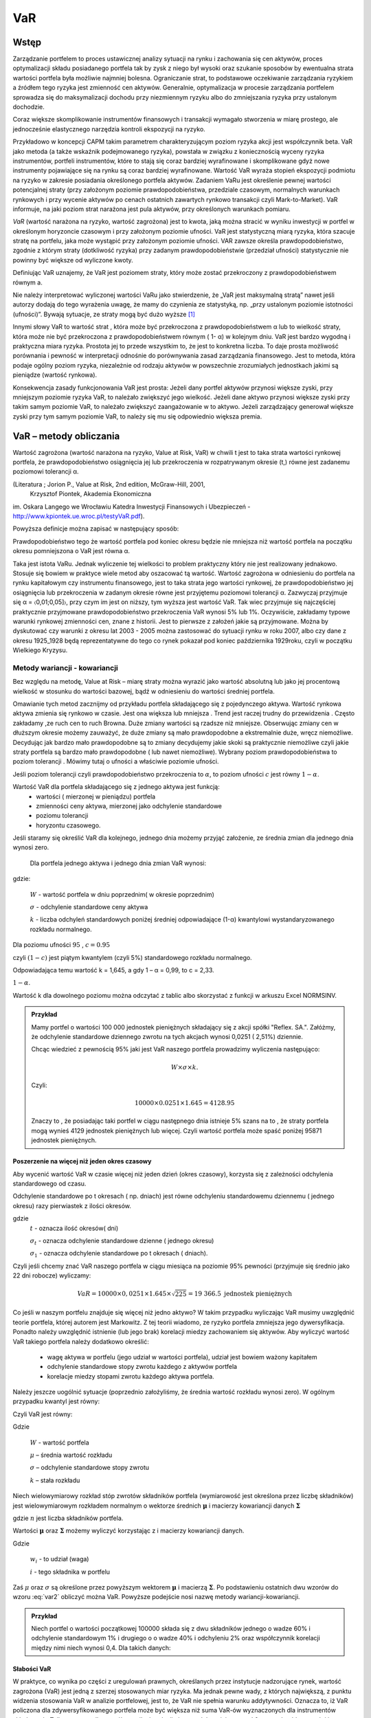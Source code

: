 ﻿VaR
---

Wstęp
=====

Zarządzanie portfelem to proces ustawicznej analizy sytuacji na rynku
i zachowania się cen aktywów, proces optymalizacji składu posiadanego
portfela tak by zysk z niego był wysoki oraz szukanie sposobów by
ewentualna strata wartości portfela była możliwie najmniej
bolesna. Ograniczanie strat, to podstawowe oczekiwanie zarządzania
ryzykiem a źródłem tego ryzyka jest zmienność cen aktywów. Generalnie,
optymalizacja w procesie zarządzania portfelem sprowadza się do
maksymalizacji dochodu przy niezmiennym ryzyku albo do zmniejszania
ryzyka przy ustalonym dochodzie.

Coraz większe skomplikowanie instrumentów finansowych i transakcji
wymagało stworzenia w miarę prostego, ale jednocześnie elastycznego
narzędzia kontroli ekspozycji na ryzyko.

Przykładowo w koncepcji CAPM takim parametrem charakteryzującym poziom
ryzyka akcji jest współczynnik beta. VaR jako metoda (a także wskaźnik
podejmowanego ryzyka), powstała w związku z koniecznością wyceny
ryzyka instrumentów, portfeli instrumentów, które to stają się coraz
bardziej wyrafinowane i skomplikowane gdyż nowe instrumenty
pojawiające się na rynku są coraz bardziej wyrafinowane. Wartość VaR
wyraża stopień ekspozycji podmiotu na ryzyko w zakresie posiadania
określonego portfela aktywów. Zadaniem VaRu jest określenie pewnej
wartości potencjalnej straty (przy założonym poziomie
prawdopodobieństwa, przedziale czasowym, normalnych warunkach
rynkowych i przy wycenie aktywów po cenach ostatnich zawartych rynkowo
transakcji czyli Mark-to-Market).  VaR informuje, na jaki poziom strat
narażona jest pula aktywów, przy określonych warunkach pomiaru.

*VaR* (wartość narażona na ryzyko, wartość zagrożona) jest to kwota,
jaką można stracić w wyniku inwestycji w portfel w określonym
horyzoncie czasowym i przy założonym poziomie ufności. VaR jest
statystyczną miarą ryzyka, która szacuje stratę na portfelu, jaka może
wystąpić przy założonym poziomie ufności. VAR zawsze określa
prawdopodobieństwo, zgodnie z którym straty (dotkliwość ryzyka) przy
zadanym prawdopodobieństwie (przedział ufności) statystycznie nie
powinny być większe od wyliczone kwoty.

Definiując VaR uznajemy, że VaR jest poziomem straty, który może
zostać przekroczony z prawdopodobieństwem równym a.

Nie należy interpretować wyliczonej wartości VaRu jako stwierdzenie,
że „VaR jest maksymalną stratą” nawet jeśli autorzy dodają do tego
wyrażenia uwagę, że mamy do czynienia ze statystyką, np. „przy
ustalonym poziomie istotności (ufności)”.  Bywają sytuacje, ze straty
mogą być dużo wyższe [#f1]_

Innymi słowy VaR to wartość strat , która może być przekroczona z
prawdopodobieństwem α lub to wielkość straty, która może nie być
przekroczona z prawdopodobieństwem równym ( 1- α) w kolejnym dniu.
VaR jest bardzo wygodną i praktyczna miara ryzyka. Prostota jej to
przede wszystkim to, że jest to konkretna liczba. To daje prosta
możliwość porównania i pewność w interpretacji odnośnie do
porównywania zasad zarządzania finansowego. Jest to metoda, która
podaje ogólny poziom ryzyka, niezależnie od rodzaju aktywów w
powszechnie zrozumiałych jednostkach jakimi są pieniądze (wartość
rynkowa).

Konsekwencja zasady funkcjonowania VaR jest prosta: Jeżeli dany
portfel aktywów przynosi większe zyski, przy mniejszym poziomie ryzyka
VaR, to należało zwiększyć jego wielkość. Jeżeli dane aktywo przynosi
większe zyski przy takim samym poziomie VaR, to należało zwiększyć
zaangażowanie w to aktywo. Jeżeli zarządzający generował większe zyski
przy tym samym poziomie VaR, to należy się mu się odpowiednio większa
premia. 


VaR – metody obliczania
=======================

Wartość zagrożona (wartość narażona na ryzyko, Value at Risk, VaR)
w chwili t jest to taka strata wartości rynkowej portfela, że prawdopodobieństwo osiągnięcia jej lub przekroczenia w rozpatrywanym okresie (t,) równe jest zadanemu poziomowi tolerancji α.

(Literatura ; Jorion P., Value at Risk,  2nd edition, McGraw-Hill, 2001,
 Krzysztof Piontek, Akademia Ekonomiczna
im. Oskara Langego we Wrocławiu Katedra Inwestycji Finansowych i Ubezpieczeń - http://www.kpiontek.ue.wroc.pl/testyVaR.pdf).

Powyższa definicje można zapisać w następujący sposób:

Prawdopodobieństwo tego że  wartość portfela pod koniec  okresu będzie  nie mniejsza niż wartość portfela na początku okresu  pomniejszona o VaR jest równa α.

Taka jest istota VaRu. Jednak wyliczenie tej wielkości to problem praktyczny który nie jest realizowany jednakowo. Stosuje się bowiem w praktyce wiele  metod aby oszacować tą wartość. 
Wartość zagrożona w odniesieniu do portfela na rynku kapitałowym czy instrumentu finansowego, jest to taka strata jego wartości rynkowej, że prawdopodobieństwo jej osiągnięcia lub przekroczenia w zadanym okresie równe jest przyjętemu poziomowi tolerancji α. Zazwyczaj przyjmuje się α = 〈0,01;0,05]〉, przy czym im jest on niższy, tym wyższa jest wartość VaR. Tak wiec przyjmuje się najczęściej praktycznie przyjmowane prawdopodobieństwo przekroczenia VaR wynosi 5% lub 1%. Oczywiście, zakładamy  typowe warunki  rynkowej zmienności cen, znane z historii. Jest to pierwsze z założeń jakie są przyjmowane. Można by dyskutować czy warunki z okresu lat 2003 -  2005 można zastosować do sytuacji rynku w roku 2007, albo czy dane z okresu 1925_1928 będą reprezentatywne do tego co rynek pokazał pod koniec października 1929roku,  czyli w początku Wielkiego Kryzysu.


Metody wariancji -  kowariancji
+++++++++++++++++++++++++++++++

Bez względu na metodę, Value at Risk – miarę straty można wyrazić jako
wartość absolutną lub jako jej procentową wielkość w stosunku do
wartości bazowej, bądź w odniesieniu do wartości średniej portfela.


Omawianie tych metod zacznijmy od przykładu portfela składającego się
z pojedynczego aktywa.  Wartość rynkowa aktywa zmienia się rynkowo w
czasie.  Jest ona większa lub mniejsza . Trend jest raczej trudny do
przewidzenia . Często zakładamy ,ze ruch cen to ruch Browna.  Duże
zmiany wartości są rzadsze niż mniejsze.  Obserwując zmiany cen w
dłuższym okresie możemy zauważyć, że duże zmiany są mało prawdopodobne
a ekstremalnie duże, wręcz niemożliwe. Decydując jak bardzo mało
prawdopodobne są to zmiany decydujemy jakie skoki są praktycznie
niemożliwe czyli jakie straty portfela są bardzo mało prawdopodobne (
lub nawet niemożliwe). Wybrany poziom prawdopodobieństwa to poziom
tolerancji . Mówimy tutaj o ufności a właściwie poziomie ufności.

Jeśli poziom tolerancji czyli prawdopodobieństwo przekroczenia to
:math:`\alpha`, to poziom ufności :math:`c` jest równy :math:`1-\alpha`.

Wartość VaR dla portfela składającego się z jednego aktywa jest funkcją: 
 - wartości ( mierzonej w pieniądzu) portfela
 - zmienności ceny aktywa, mierzonej jako odchylenie standardowe
 - poziomu tolerancji
 - horyzontu czasowego.

Jeśli staramy się określić VaR dla kolejnego, jednego dnia możemy
przyjąć założenie, ze średnia zmian dla jednego dnia wynosi zero.

 Dla  portfela jednego aktywa i jednego dnia zmian VaR  wynosi: 

.. math::
   :label: eq:var

   VaR = W \times \sigma \times k,

gdzie:

   :math:`W` - wartość portfela w dniu poprzednim( w okresie poprzednim)

   :math:`\sigma` - odchylenie  standardowe ceny aktywa

   :math:`k` - liczba odchyleń standardowych poniżej średniej odpowiadające  (1-α) kwantylowi wystandaryzowanego rozkładu normalnego.

Dla poziomu ufności :math:`95%` , :math:`c=0.95`

czyli :math:`(1-c)` jest piątym kwantylem (czyli 5%) standardowego rozkładu normalnego.

Odpowiadająca temu wartość k = 1,645, a gdy 1 – α = 0,99, to c = 2,33.

:math:`1-\alpha`.


Wartość k dla dowolnego poziomu można odczytać z tablic albo skorzystać z  funkcji w arkuszu Excel NORMSINV.

.. admonition:: Przykład

  Mamy portfel o wartości 100 000 jednostek pieniężnych składający się
  z akcji spółki "Reflex. SA.". Załóżmy, że odchylenie standardowe
  dziennego zwrotu na tych akcjach wynosi 0,0251 ( 2,51%)
  dziennie. 

  Chcąc wiedzieć z pewnością 95% jaki jest VaR naszego portfela
  prowadzimy wyliczenia następująco: 

  .. math:: 

      W \times \sigma \times  k. 

  Czyli: 

  .. math::
    
     100 00 \times 0.0251 \times 1.645 = 4128.95 

  Znaczy to , że posiadając taki portfel w ciągu następnego dnia
  istnieje 5% szans na to , że straty portfela mogą wynieś 4129
  jednostek pieniężnych lub więcej. Czyli wartość portfela może spaść
  poniżej 95871 jednostek pieniężnych.



Poszerzenie na  więcej niż jeden okres czasowy
~~~~~~~~~~~~~~~~~~~~~~~~~~~~~~~~~~~~~~~~~~~~~~

Aby wycenić wartość VaR w czasie więcej niż jeden dzień (okres
czasowy), korzysta się z zależności odchylenia standardowego od czasu.

Odchylenie  standardowe po t okresach ( np. dniach)  jest równe odchyleniu  standardowemu dziennemu ( jednego okresu)  razy pierwiastek  z ilości okresów.

.. math::
   :label: sigmat

   \sigma_t = \sqrt{t} \sigma_1,

gdzie
 	:math:`t` - oznacza ilość okresów( dni)  

	:math:`\sigma_t`  - oznacza odchylenie standardowe dzienne ( jednego okresu)

	:math:`\sigma_1`  - oznacza odchylenie standardowe po  t okresach ( dniach).


Czyli jeśli chcemy znać VaR naszego portfela w ciągu miesiąca na
poziomie 95% pewności (przyjmuje się średnio jako 22 dni robocze)
wyliczamy:

.. math::

   VaR = 10000 \times 0,0251 \times 1.645 \times \sqrt{225} = 19 366.5  \text{ jednostek pieniężnych}

Co jeśli w naszym portfelu znajduje się więcej niż jedno aktywo?  W
takim przypadku wyliczając VaR musimy uwzględnić teorie portfela,
której autorem jest Markowitz. Z tej teorii wiadomo, ze ryzyko
portfela zmniejsza jego dywersyfikacja. Ponadto należy uwzględnić
istnienie (lub jego brak) korelacji miedzy zachowaniem się aktywów.
Aby wyliczyć wartość VaR takiego portfela należy dodatkowo określić:

 - wagę aktywa w portfelu (jego udział w wartości portfela), udział
   jest bowiem ważony kapitałem
 - odchylenie standardowe stopy zwrotu każdego z aktywów portfela
 - korelacje miedzy stopami zwrotu każdego aktywa portfela.  

Należy jeszcze uogólnić sytuacje (poprzednio założyliśmy, że średnia
wartość rozkładu wynosi zero). W ogólnym przypadku kwantyl jest równy:

.. math::
   :label: var2a

   R\alpha = \mu – k\sigma 

Czyli VaR jest równy: 

.. math::
   :label: var2 

   VaR = (\mu – k\sigma ) W  


Gdzie 

  :math:`W` - wartość portfela 

  :math:`\mu` – średnia wartość rozkładu 

  :math:`\sigma` – odchylenie standardowe stopy zwrotu 

  :math:`k` – stała rozkładu

Niech wielowymiarowy rozkład stóp zwrotów składników portfela
(wymiarowość jest określona przez liczbę składników) jest
wielowymiarowym rozkładem normalnym o wektorze średnich
:math:`\boldsymbol{\mu}` i macierzy kowariancji danych
:math:`\boldsymbol{\Sigma}`


.. math::
   :label: wektorowe

   \boldsymbol{\Sigma}_n\ =\  
   \left[\begin{array}{cccc} 
      \sigma_{11}      &    \sigma_{12}   & \ldots &    \sigma_{1n}   \\
      \sigma_{21}      &    \sigma_{22}   & \ldots &    \sigma_{2n}   \\
      \ldots & \ldots & \ldots & \ldots \\
      \sigma_{n1}      &    \sigma_{n2}   & \ldots &    \sigma_{nn}     
   \end{array}\right]\,


   \boldsymbol{\mu} = \left[\begin{array}{c} 
      \mu_1  \\
      \mu_2 \\
      \ldots \\
      \mu_n
   \end{array}\right]\,,

		
gdzie :math:`n` jest liczba składników portfela.


Wartości :math:`\boldsymbol{\mu}` oraz :math:`\boldsymbol{\Sigma}`
możemy wyliczyć korzystając z i macierzy kowariancji danych.


.. math::
   :label: sr_sigma

   \boldsymbol{\Sigma} = \sum_{i=1}^{n}   \sum_{j=1}^{n} w_i w_j \sigma_{ij}   

   \boldsymbol{\mu} = \sum_{i=1}^{n} w_i \mu_{i}   

		
Gdzie

    :math:`w_i`  - to udział (waga)  
   
    :math:`i` - tego składnika w portfelu


Zaś :math:`\mu` oraz :math:`\sigma` są określone przez powyższym
wektorem :math:`\boldsymbol{\mu}` i macierzą
:math:`\boldsymbol{\Sigma}`.  Po podstawieniu ostatnich dwu wzorów do
wzoru :eq:`var2` obliczyć można VaR.  Powyższe podejście nosi nazwę
metody wariancji-kowariancji. 

.. admonition:: Przykład

   Niech portfel o wartości początkowej 100000 składa się z dwu
   składników jednego o wadze 60% i odchylenie standardowym 1% i
   drugiego o o wadze 40% i odchyleniu 2% oraz współczynnik korelacji
   między nimi niech wynosi 0,4.  Dla takich danych:
 


.. math::
   :label: ex2

   \sigma_P = \sqrt{w_X^2\sigma_X^2+w_Y^2\sigma_Y^2 + 2 w_X w_Y \rho \sigma_X \sigma_Y  } 


.. sagecellserver::

   w_X = 0.6
   w_Y = 1-w_X
   rho = 0.4
   sigma_X = 0.01
   sigma_Y = 0.02
   sigmaP = sqrt(w_X^2*sigma_X^2+w_Y^2*sigma_Y^2 + 2*w_X*w_Y*rho*sigma_X*sigma_Y)
   print sigmaP
   T = RealDistribution('gaussian', 1.0)
   k =  T.cum_distribution_function_inv(0.05) 
   print 'k = ',k 
   print "VaR procentowy= ",sigmaP*k 
   print "VaR pieniężny = ", 100000*sigmaP*k


Słabości VaR
~~~~~~~~~~~~


W praktyce, co wynika po części z uregulowań prawnych, określanych
przez instytucje nadzorujące rynek, wartość zagrożona (VaR) jest jedną
z szerzej stosowanych miar ryzyka.  Ma jednak pewne wady, z których
największą, z punktu widzenia stosowania VaR w analizie portfelowej,
jest to, że VaR nie spełnia warunku addytywności. Oznacza to, iż VaR
policzona dla zdywersyfikowanego portfela może być większa niż suma
VaR-ów wyznaczonych dla instrumentów składowych.  Tylko w przypadku
współczynnika korelacji równego lub mniejszego od 0 warunek
addytywności jest spełniony. Ale taka sytuacje zachowania
:math:`\sigma` już znamy z analizy portfela, a dokładnie
dywersyfikacji wg. Markowitza.  

Należy ponownie zwrócić uwagę na jeszcze jedno przyjęte
założenie. Założono, ze rozkłady zmiany cen są rozkładem normalnym,
lub do niego zbliżony.  W rzeczywistości rozkłady doświadczalne zmian
cen aktywów finansowych często nie odpowiadają rozkładowi
normalnemu. W praktyce, rzeczywiście, większość zmian cen oscyluje
wokół wartości oczekiwanej, ale występują jednak częściej (niż w
rozkładzie normalnym) zmiany ekstremalne. Zmiany te charakteryzują
występowanie tzw. „grubych ogonów” rozkładu, co wpływa na zwiększenie
zmienności i nie są ujmowane w VaR, w sposób adekwatny. Przyjęcie
założenia o rozkładzie normalnym zmian wartości ułatwia jednak
obliczeniach znacznie zmniejsza koszty pomiaru ryzyka.  

Nadzorcy rynku, mimo, że formalnie uznają VaR jako narzędzie
zarządzania ryzykiem pozwalające na określenie wielkości rezerwy
tworzonej na wypadek ewentualnej straty to wielkość tej rezerwy
wymaganej przez Nadzór jest większy zazwyczaj od wyliczonego tak jak
powyżej o współczynnik - a zwiększając rozmiar tej rezerwy :math:`a`
razy.

Metody symulacji historycznej
+++++++++++++++++++++++++++++

Metoda ta sprowadza się do wykorzystania historycznych stóp zwrotu
instrumentu finansowego (np.  portfela akcji). Najczęściej przyjmuje
się dzienne historyczne stopy zwrotu. Obserwuje się stopy przez pewien
(odpowiednio długi) okres czasu, przykładowo 1 rok – czyli około 225
obserwacji- z dni transakcyjnych. Historyczne stopy zwrotu pozwalają
określić empiryczny rozkład. Umożliwia to oszacowanie kwantyla
rozkładu i wyznaczenie wartości ryzykownej. Skuteczność symulacji
historycznej jest uwarunkowana niezmiennością stóp zwrotu w
przyszłości w stosunku do danych historycznych. Stąd korzysta się z n
obserwacji objętych badaniem według formuły:

.. math::
   :label: Rt

   R_t = \sum_{i=1}^n w_i R_{it}
			
W ten sposób zostaje wygenerowany rozkład statystyczny stóp
zwrotu. Wyznaczenie odpowiedniego kwantyla tego rozkładu pozwala na
wyliczenie VaR bezpośrednio z definicji, czyli wg. pokazanych w
poprzednich metodach zasad. Tym razem nie zakłada się , ze rozkład
jest rozkładem normalnym oaz unika się szacowania parametrów takich
jak średnia czy odchylenie standardowe korzystając z danych
historycznych.


Metoda symulacji Monte Carlo
++++++++++++++++++++++++++++

W metodzie Monte Carlo przyjmuje się pewien model kształtowania się
cen rynkowych aktywa.  Wybór modelu zależy od autorów, ich
doświadczenia praktycznego czy teoretycznego.  Niemniej jednak musi on
zostać starannie sprawdzony na danych historycznych czy rzeczywiście
charakteryzuje właściwie zachowania się danych rynkowych instrumentu
finansowego. Następnie generuje się wiele (tysiące) obserwacji stóp
zwrotu instrumentów finansowych tworzących portfel. Otrzymuje się, w
ten sposób rozkład stóp zwrotów z portfela. Wyznaczenie odpowiedniego
kwanty la tego rozkładu pozwala na estymacje VaR wg już omówionych
metod.

 - Schemat obliczeń M-te Carlo Geometryczny Ruch Browna. 
 - VaR z uwzględnieniem wartości ekstremalnych – „Grube ogony  rozkładu”.



Dokładna analiza stóp zwrotu doświadczalnych szeregów finansowych
czasowych pozwala stwierdzić, że to co dość często było w powtarzane ,
czyli o rozkładzie normalnym jako modelu, w wielu przypadkach jest
nieprawdą. Większość szeregów finansowych wykazuje: istnienie „
grubych ogonów” czyli prawdopodobieństwo pojawienia się skrajnych
wartości, czy bardzo dużych zmian jest wyraźnie większe niż w
przypadku rozkładu Gaussa.

Wykresy rozkładów zwrotów pokazują, że duże zmiany występują znacznie
częściej niż przewiduje to rozkład normalny, natomiast mniej jest
średnich zmian (wartości odchylających się od średniej od 0.5 do 2.5
odchyleń standardowych).  W związku z powyższym konieczne jest
poszukiwanie o nowych modeli. Na podstawie przeprowadzonych analiz (
np. Katarzyna Brzozowska-Rup, Wiesław Dziubdziela „ESTYMACJA INDEKSU
OGONA” WYBRANYCH SZEREGÓW FINANSOWYCH ZA POMOCĄ ENTROPII
RENYI’EGO. –szukaj
http://www.wne.sggw.pl/czasopisma/pdf/EIOGZ_2006_nr60_s69.pdf) oraz (
Ewa Miłoś- Finansowy Kwartalnik Internetowy „e-Finanse” 2011, vol. 7,
nr 1 www.e-finanse.com Wyższa Szkoła Informatyki i Zarządzania w
Rzeszowie) wykazać można, że w wielu zjawiskach wartości ekstremalne
pojawiają się zgodne z rozkładami potęgowymi.  W obliczeniach VaR
skupiamy się na poziomie ufności 99% zakładając , że strata się nie
zdarzy. W modelach wartości ekstremalnych skupiamy się na tych
niekorzystnych zdarzeniach, które maja bardzo małe prawdopodobieństwo
wystąpienia ale mogą przynieść duże straty.  Szczególnie w
instytucjach ubezpieczeniowych istnieje potrzeba analizy zjawisk
katastrof.  Rozkłady wykazujące cechy „ grubych ogonów to przykładowo
rozkład t- Studenta, Pareto, etc. Modele rozkładów jakie stosowane są
w analizach i szacowaniach VaR opisane są przykładowo (Tomasz
Bałamut- Metody estymacji Value AT Risk - NBP- Materiały i studia;
zeszyt 147; 2002r.)

VaR  w systemie Risk Metrics
~~~~~~~~~~~~~~~~~~~~~~~~~~~~

VaR jako miara ryzyka powstała przy opracowaniu systemu pomiaru ryzyka
w J.P. Morgan na początku lat 90.  Na ten system składa ( składało w
przeszłości przy opracowywaniu systemu) się metodologia, zgromadzone
dane dotyczące setek instrumentów na całym świecie i oprogramowanie
pozwalające na wyliczenia VaR zgodnie z metodologia i zebranymi
danymi. System powstał w celu wprowadzenie wystandaryzowanej miary
ryzyka dla całej organizacji jaka jest J.P Morgan. Miara ta została
oparta o analizę odchyleń zwrotów z danych instrumentów finansowych
oraz zależności między nimi. Po publikacji systemu RiskMetricsTM przez
J.P. Morgan, VaR stała się miarą powszechnie używaną w zarządzaniu
ryzykiem finansowym, nie tylko w instytucjach finansowych.  Miara ta
została przyjęta przez Nadzór Finansowy jako regulacyjna metoda oceny
ryzyka dla banków.  Dotyczy to regulacji europejskich w tym polskich.
Model podstawowy obliczania VaR stosowany przez RiskMetricsTM jest
oparty o założenie, że zwroty są generowane w geometrycznym ruchu
Browna. Jest to ogólnie mówiąc metoda wariancji - kowariancji.



Wady i zalety VaR-u
+++++++++++++++++++

VaR to stosunkowo prosta w praktycznym działaniu metoda porównania
ryzyka w przypadku instytucji działającej na rynku. Porównanie jest
stosunkowo proste bo polega na porównaniu wielkości wyliczonych VaR
dla proponowanych portfeli . Wielkość ta wyrażona jest w pieniądzu i
jest konkretną liczbą. Interpretacja i porównanie jest więc
proste. Pozwala na łatwiejsze zarządzanie ryzykiem pojedynczego
portfela jak i na wyższych szczeblach zarządzania ryzykiem działu czy
całej instytucji. Pozwala na oszacowanie wielości i tworzenie rezerwy
kapitałowej na wypadek strat. Jest metoda uznaną przez Nadzór
Finansowy. Nie jest to jednak wartość idealna.

Wady jej biorą się z założeń stosowanych modeli do wyliczeń VaR.  VaR
jest liczony dla „ normalnych” warunków rynku. Normalny rynek to rynek
danych historycznych. Jeśli tylko rynek odchodzi od „ normalności”,
model może zawieść.  Jak wykazuje historia rynków zachowanie typowe
rynków występuje od czasu do czasu. Czy rynek w okresie 2004 – 2005
jest typowym rynkiem dla wycen w roku 2007?  W przypadku niepokojów na
rynkach, rynki zachowują się „ nietypowo „ a straty wtedy są
szczególnie duże. Przy gwałtownych zmianach na rynku VaR może być
zawodny.

Liczenie VaR-u może być pracochłonne ( wyliczenia VaR portfeli metodą
Monte Carlo).

Główny wpływ na jakość wyników VaR ma estymacja zdarzeń i trafność
doboru modeli.  Istnieją lepsze, alternatywne metody pomiaru ryzyka
np. oczekiwana wartość strat większych od VaR w danym przedziale
czasowym czyli warunkowa wartość oczekiwanych strat

Podsumowując warto podkreślić. Jest to najbardziej popularne obecnie
narzędzie oceny ryzyka.  Jednakże, żadne narzędzie używane w finansach
nie jest rynkowo neutralne. VaR jest uproszczeniem modelowym rynku.
Zależy od jakości tego uproszczenia. „Modelowa matematyczność” wyceny
oraz ustalenie poziomu ufności VaR na stosunkowo wysokim poziomie,
powoduje złudzenie posiadania kontroli, podczas gdy należy mieć duży
szacunek do rynku, oraz pamiętać ,że zerowe prawdopodobieństwo nie
istnieje.


.. rubric:: Footnotes

.. [#f1] VaR jest konstrukcja oparta o statystykę rynków czyli zdarzeń
 statystycznie najczęściej występujących czyli mimo, że w 99 % sytuacji
 jest wspaniałym wynalazkiem, to niestety kiedy mamy do czynienie z
 ekstremalną sytuacją, VaR jest mało użyteczny. Stratę bowiem liczy
 się, jako utratę wartości liczoną według zasady Mark-to-Market. Znaczy
 to, że realna strata w przypadku katastrofy rynkowej jest z reguły
 dużo wyższa. Powodem tego jest: płynność (a raczej jej brak w sytuacji
 kryzysowej) i bezwzględność konkurencji. Innymi słowy; strata,
 realizowana przy zamykaniu pozycji, w wyniku braku płynności na rynku,
 może być dużo wyższa. Ponadto, konkurencja może straty pogłębić,
 jeszcze bardziej zwiększając podaż.)
